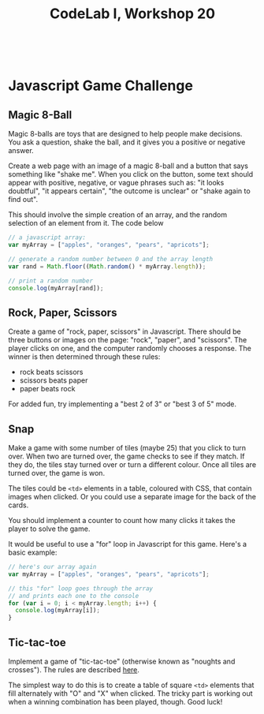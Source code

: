#+TITLE: CodeLab I, Workshop 20
#+HTML:<br>

* Javascript Game Challenge

** Magic 8-Ball

Magic 8-balls are toys that are designed to help people make decisions. You ask a question, shake the ball, and it gives you a positive or negative answer.

Create a web page with an image of a magic 8-ball and a button that says something like "shake me". When you click on the button, some text should appear with positive, negative, or vague phrases such as: "it looks doubtful", "it appears certain", "the outcome is unclear" or "shake again to find out".

This should involve the simple creation of an array, and the random selection of an element from it. The code below

#+BEGIN_SRC js
// a javascript array:
var myArray = ["apples", "oranges", "pears", "apricots"];

// generate a random number between 0 and the array length
var rand = Math.floor((Math.random() * myArray.length));

// print a random number
console.log(myArray[rand]);
#+END_SRC

** Rock, Paper, Scissors

Create a game of "rock, paper, scissors" in Javascript. There should be three buttons or images on the page: "rock", "paper", and "scissors". The player clicks on one, and the computer randomly chooses a response. The winner is then determined through these rules:

- rock beats scissors
- scissors beats paper
- paper beats rock

For added fun, try implementing a "best 2 of 3" or "best 3 of 5" mode.

** Snap
Make a game with some number of tiles (maybe 25) that you click to turn over. When two are turned over, the game checks to see if they match. If they do, the tiles stay turned over or turn a different colour. Once all tiles are turned over, the game is won.

The tiles could be ~<td>~ elements in a table, coloured with CSS, that contain images when clicked. Or you could use a separate image for the back of the cards.

You should implement a counter to count how many clicks it takes the player to solve the game.

It would be useful to use a "for" loop in Javascript for this game. Here's a basic example:

#+BEGIN_SRC js
// here's our array again
var myArray = ["apples", "oranges", "pears", "apricots"];

// this "for" loop goes through the array
// and prints each one to the console
for (var i = 0; i < myArray.length; i++) {
  console.log(myArray[i]);
}
#+END_SRC

** Tic-tac-toe

Implement a game of "tic-tac-toe" (otherwise known as "noughts and crosses"). The rules are described [[https://en.wikipedia.org/wiki/Tic-tac-toe][here]].

The simplest way to do this is to create a table of square ~<td>~ elements that fill alternately with "O" and "X" when clicked. The tricky part is working out when a winning combination has been played, though. Good luck!
